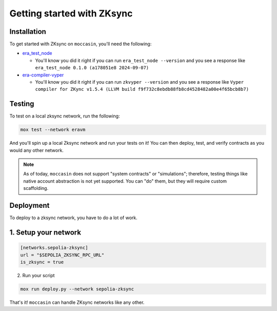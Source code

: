 Getting started with ZKsync 
###########################

Installation
============

To get started with ZKsync on ``moccasin``, you'll need the following:

- `era_test_node <https://github.com/matter-labs/era-test-node>`_

  - You'll know you did it right if you can run ``era_test_node --version`` and you see a response like ``era_test_node 0.1.0 (a178051e8 2024-09-07)``

- `era-compiler-vyper <https://github.com/matter-labs/era-compiler-vyper>`_

  - You'll know you did it right if you can run ``zkvyper --version`` and you see a response like ``Vyper compiler for ZKync v1.5.4 (LLVM build f9f732c8ebdb88fb8cd4528482a00e4f65bcb8b7)``

Testing 
=======

To test on a local zksync network, run the following:

.. code-block:: bash

    mox test --network eravm 

And you'll spin up a local Zksync network and run your tests on it! You can then deploy, test, and verify contracts as you would any other network. 

.. note::

    As of today, ``moccasin`` does not support "system contracts" or "simulations"; therefore, testing things like native account abstraction is not yet supported. You can "do" them, but they will require custom scaffolding.

Deployment 
==========

To deploy to a zksync network, you have to do a lot of work.

1. Setup your network
=====================

.. code-block:: toml 

    [networks.sepolia-zksync]
    url = "$SEPOLIA_ZKSYNC_RPC_URL"
    is_zksync = true

2. Run your script 

.. code-block:: bash

    mox run deploy.py --network sepolia-zksync

That's it! ``moccasin`` can handle ZKsync networks like any other.
